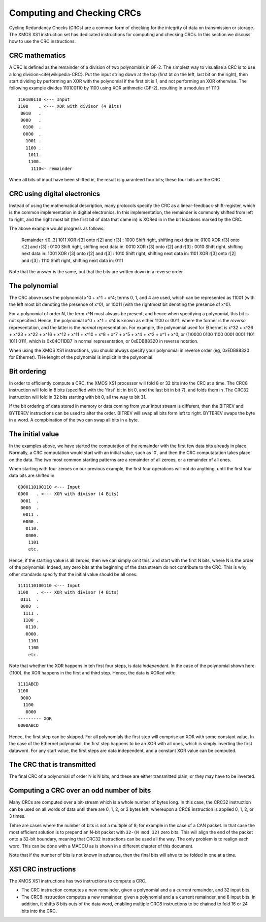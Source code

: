 Computing and Checking CRCs
===========================

Cycling Redundancy Checks (CRCs) are a common form of checking for the
integrity of data on transmission or storage. The XMOS XS1 instruction set
has dedicated instructions for computing and checking CRCs. In this section
we discuss how to use the CRC instructions.

CRC mathematics
---------------

A CRC is defined as the remainder of a division of two polynomials in GF-2.
The simplest way to visualise a CRC is to use a long
division~\cite{wikipedia-CRC}. Put the input string down at the top (first
bt on the left, last bit on the right), then start dividing by performing
an XOR with the polynomial if the first bit is 1, and not performing an XOR
otherwise. The following example divides 110100110 by
1100 using XOR arithmetic (GF-2), resulting in a modulus of 1110::

  110100110 <--- Input
  1100    . <--- XOR with divisor (4 Bits)
   0010   .
   0000   .
    0100  .
    0000  .
     1001 .
     1100 .
      1011.
      1100.
       1110<- remainder

When all bits of input have been shifted in, the result is guaranteed four
bits; these four bits are the CRC.

CRC using digital electronics
-----------------------------

Instead of using the mathematical description, many protocols specify the
CRC as a linear-feedback-shift-register, which is the common implementation
in digitial electronics. In this implementation, the remainder is commonly
shifted from left to right, and the right most bit (the first bit of data
that came in) is XORed in in the bit locations marked by the CRC.

The above example would progress as follows:

  Remainder  r[0..3]                  1011
  XOR r[3] onto r[2] and r[3]       : 1000
  Shift right, shifting next data in: 0100
  XOR r[3] onto r[2] and r[3]       : 0100
  Shift right, shifting next data in: 0010  
  XOR r[3] onto r[2] and r[3]       : 0010
  Shift right, shifting next data in: 1001
  XOR r[3] onto r[2] and r[3]       : 1010
  Shift right, shifting next data in: 1101
  XOR r[3] onto r[2] and r[3]       : 1110
  Shift right, shifting next data in: 0111

Note that the answer is the same, but that the bits are written down in a
reverse order.

The polynomial
--------------

The CRC above uses the polynomial x^0 + x^1 + x^4; terms 0, 1, and 4 are
used, which can be represented as 11001 (with the left most bit denoting the
presence of x^0), or 10011 (with the rightmost bit denoting the presence of
x^0).

For a polynomial of order N, the term x^N must always be present, and
hence when specifying a polynomial, this bit is not specified. Hence, the
polynomial x^0 + x^1 + x^4 is known as either 1100 or 0011, where the former
is the *reverse* representation, and the latter is the *normal*
representation. For example, the polynomial used for Ethernet is x^32 +
x^26 + x^23 + x^22 + x^16 + x^12 + x^11 + x^10 + x^8 + x^7 + x^5 + x^4 +
x^2 + x^1 + x^0, or (1)0000 0100 1100 0001 0001 1101 1011 0111, which is
0x04C11DB7 in normal representation, or 0xEDB88320 in reverse notation.

When using the XMOS XS1 instructions, you should always specify your
polynomial in reverse order (eg, 0xEDB88320 for Ethernet). THe lenght of
the polynomial is implicit in the polynomial.

Bit ordering
------------

In order to efficiently compute a CRC, the XMOS XS1 processor will fold 8
or 32 bits into the CRC at a time. The CRC8 instruction will fold in 8 bits
(specified with the 'first' bit in bit 0, and the last bit in bit 7), and
folds them in .The CRC32 instruction will fold in 32 bits starting with bit
0, all the way to bit 31.

If the bit ordering of data stored in memory or data coming from your input
stream is different, then the BITREV and BYTEREV instructions can be used
to alter the order. BITREV will swap all bits form left to right. BYTEREV
swaps the byte in a word. A compbination of the two can swap all bits in a
byte. 

The initial value
-----------------

In the examples above, we have started the computation of the remainder
with the first few data bits already in place. Normally, a CRC computation
would start with an initial value, such as '0', and then the CRC
computatation takes place. on the data. The two most common starting
patterns are a remainder of all zeroes, or a remainder of all ones.

When starting with four zeroes on our previous example, the first four
operations will not do anything, until the first four data bits are shifted
in::

  0000110100110 <--- Input
  0000   . <--- XOR with divisor (4 Bits)
   0001  .
   0000  .
    0011 .
    0000 .
     0110.
     0000.
      1101
      etc.

Hence, if the starting value is all zeroes, then we can simply omit this, and
start with the first N bits, where N is the order of the polynomial.
Indeed, any zero bits at the beginning of the data stream do not contribute
to the CRC. This is why other standards specify that the initial value
should be all ones::

  1111110100110 <--- Input
  1100   . <--- XOR with divisor (4 Bits)
   0111  .
   0000  .
    1111 .
    1100 .
     0110.
     0000.
      1101
      1100
      etc.

Note that whether the XOR happens in teh first four steps, is data
*independent*. In the case of the polynomial shown here (1100), the XOR
happens in the first and third step. Hence, the data is XORed with::

  1111ABCD
  1100
   0000
    1100
     0000
  --------- XOR
  0000ABCD

Hence, the first step can be skipped. For all polynomials the first step
will comprise an XOR with some constant value. In the case of the Ethernet
polynomial, the first step happens to be an XOR with all ones, which is
simply inverting the first dataword.
For any start value, the first steps are data independent, and a constant
XOR value can be computed.

The CRC that is transmitted
---------------------------

The final CRC of a polynomial of order N is N bits, and these are either
transmitted plain, or they may have to be inverted.


Computing a CRC over an odd number of bits
------------------------------------------

Many CRCs are computed over a bit-stream which is a whole number of bytes
long. In this case, the CRC32 instruction can be used on all words of data
until there are 0, 1, 2, or 3 bytes left, whereupon a CRC8 instruction is
applied 0, 1, 2, or 3 times.

Tehre are cases where the number of bits is not a multiple of 8; for
example in the case of a CAN packet. In that case the most efficient
solution is to prepend an N-bit packet with ``32-(N mod 32)`` zero bits.
This will align the end of the packet onto a 32-bit boundary, meaning that
CRC32 instructions can be used all the way. The only problem is to realign
each word. This can be done with a MACCU as is shown in a different chapter
of this document.

Note that if the number of bits is not known in advance, then the final
bits will ahve to be folded in one at a time.

XS1 CRC instructions
--------------------

The XMOS XS1 instructions has two instructions to compute a CRC.

* The CRC instruction computes a new remainder, given a polynomial and a
  a current remainder, and 32 input bits.

* The CRC8 instruction computes a new remainder, given a polynomial and a
  a current remainder, and 8 input bits. In addition, it shifts 8 bits outs
  of the data word, enabling multiple CRC8 instructions to be chained to
  fold 16 or 24 bits into the CRC.
